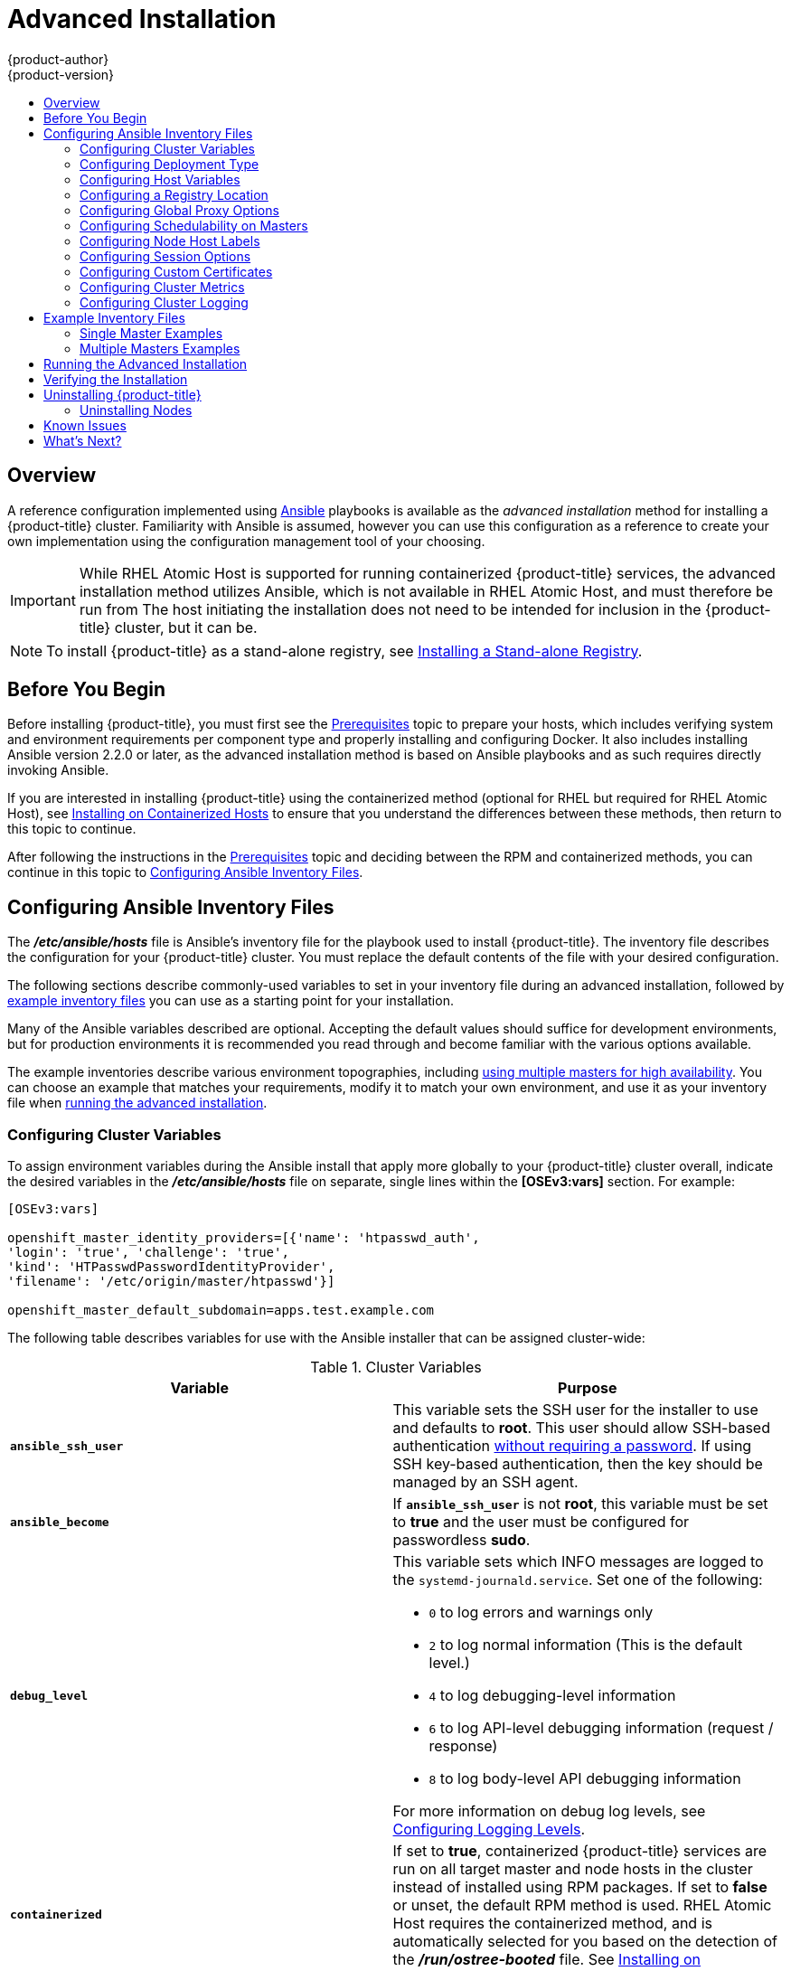 [[install-config-install-advanced-install]]
= Advanced Installation
{product-author}
{product-version}
:data-uri:
:icons:
:experimental:
:toc: macro
:toc-title:
:prewrap!:

toc::[]

== Overview
A reference configuration implemented using
link:http://docs.ansible.com/ansible/[Ansible] playbooks is available as the _advanced
installation_ method for installing a {product-title} cluster. Familiarity with Ansible is
assumed, however you can use this configuration as a reference to create your
own implementation using the configuration management tool of your choosing.

[IMPORTANT]
====
While RHEL Atomic Host is supported for running containerized {product-title}
services, the advanced installation method utilizes Ansible, which is not
available in RHEL Atomic Host, and must therefore be run from
ifdef::openshift-enterprise[]
a RHEL 7 system.
endif::[]
ifdef::openshift-origin[]
a supported version of Fedora, CentOS, or RHEL.
endif::[]
The host initiating the installation does not need to be intended for inclusion
in the {product-title} cluster, but it can be.
====

ifdef::openshift-enterprise[]
Alternatively, you can use the xref:quick_install.adoc#install-config-install-quick-install[quick installation]
method if you prefer an interactive installation experience.
endif::[]

[NOTE]
====
To install {product-title} as a stand-alone registry, see
xref:../../install_config/install/stand_alone_registry.adoc#install-config-installing-stand-alone-registry[Installing a Stand-alone Registry].
====

[[advanced-before-you-begin]]
== Before You Begin

Before installing {product-title}, you must first see the xref:../../install_config/install/prerequisites.adoc#install-config-install-prerequisites[Prerequisites] topic to
prepare your hosts, which includes verifying system and environment requirements
per component type and properly installing and configuring Docker. It also
includes installing Ansible version 2.2.0 or later, as the advanced installation
method is based on Ansible playbooks and as such requires directly invoking
Ansible.

If you are interested in installing {product-title} using the containerized method
(optional for RHEL but required for RHEL Atomic Host), see
xref:../../install_config/install/rpm_vs_containerized.adoc#install-config-install-rpm-vs-containerized[Installing on Containerized Hosts] to ensure that you understand the differences between these
methods, then return to this topic to continue.

After following the instructions in the
xref:../../install_config/install/prerequisites.adoc#install-config-install-prerequisites[Prerequisites] topic and
deciding between the RPM and containerized methods, you can continue in this
topic to xref:configuring-ansible[Configuring Ansible Inventory Files].

[[configuring-ansible]]
== Configuring Ansible Inventory Files

The *_/etc/ansible/hosts_* file is Ansible's inventory file for the playbook
used to install {product-title}. The inventory file describes the configuration
for your {product-title} cluster. You must replace the default contents of the
file with your desired configuration.

The following sections describe commonly-used variables to set in your inventory
file during an advanced installation, followed by
xref:adv-install-example-inventory-files[example inventory files] you can use as
a starting point for your installation.

Many of the Ansible variables described are optional. Accepting the default
values should suffice for development environments, but for production
environments it is recommended you read through and become familiar with the
various options available.

The example inventories describe various environment topographies, including
xref:multiple-masters[using multiple masters for high availability]. You can
choose an example that matches your requirements, modify it to match your own
environment, and use it as your inventory file when
xref:running-the-advanced-installation[running the advanced installation].

[[configuring-cluster-variables]]
=== Configuring Cluster Variables

To assign environment variables during the Ansible install that apply more
globally to your {product-title} cluster overall, indicate the desired variables in
the *_/etc/ansible/hosts_* file on separate, single lines within the *[OSEv3:vars]*
section. For example:

----
[OSEv3:vars]

openshift_master_identity_providers=[{'name': 'htpasswd_auth',
'login': 'true', 'challenge': 'true',
'kind': 'HTPasswdPasswordIdentityProvider',
'filename': '/etc/origin/master/htpasswd'}]

openshift_master_default_subdomain=apps.test.example.com
----

The following table describes variables for use with the Ansible installer that
can be assigned cluster-wide:

[[cluster-variables-table]]
.Cluster Variables
[options="header"]
|===

|Variable |Purpose

|`*ansible_ssh_user*`
|This variable sets the SSH user for the installer to use and defaults to
*root*. This user should allow SSH-based authentication
xref:host_preparation.adoc#ensuring-host-access[without requiring a password]. If
using SSH key-based authentication, then the key should be managed by an SSH
agent.

|`*ansible_become*`
|If `*ansible_ssh_user*` is not *root*, this variable must be set to *true* and
the user must be configured for passwordless *sudo*.

|`*debug_level*`
a|This variable sets which INFO messages are logged to the `systemd-journald.service`. Set one of the following:

* `0` to log errors and warnings only
* `2` to log normal information (This is the default level.)
* `4` to log debugging-level information
* `6` to log API-level debugging information (request / response)
* `8` to log body-level API debugging information

For more information on debug log levels, see xref:../../install_config/master_node_configuration.adoc#master-node-config-logging-levels[Configuring Logging Levels].

|`*containerized*`
|If set to *true*, containerized {product-title} services are run on all target master
and node hosts in the cluster instead of installed using RPM packages. If set to
*false* or unset, the default RPM method is used. RHEL Atomic Host requires the
containerized method, and is automatically selected for you based on the
detection of the *_/run/ostree-booted_* file. See
xref:../../install_config/install/rpm_vs_containerized.adoc#install-config-install-rpm-vs-containerized[Installing on
Containerized Hosts] for more details.
ifdef::openshift-enterprise[]
Containerized installations are supported starting in {product-title} 3.1.1.
endif::[]

|`*openshift_master_cluster_hostname*`
|This variable overrides the host name for the cluster, which defaults to the
host name of the master.

|`*openshift_master_cluster_public_hostname*`
|This variable overrides the public host name for the cluster, which defaults to
the host name of the master.

|`*openshift_master_cluster_method*`
|Optional. This variable defines the HA method when deploying multiple masters.
Supports the `native` method. See xref:multiple-masters[Multiple Masters] for
more information.

|`*openshift_rolling_restart_mode*`
|This variable enables rolling restarts of HA masters (i.e., masters are taken
down one at a time) when
xref:../upgrading/automated_upgrades.adoc#running-the-upgrade-playbook-directly[running
the upgrade playbook directly]. It defaults to `services`, which allows rolling
restarts of services on the masters. It can instead be set to `system`, which
enables rolling, full system restarts and also works for single master clusters.

|`*os_sdn_network_plugin_name*`
|This variable configures which
xref:../../architecture/additional_concepts/sdn.adoc#architecture-additional-concepts-sdn[OpenShift SDN plug-in] to
use for the pod network, which defaults to *redhat/openshift-ovs-subnet* for the
standard SDN plug-in. Set the variable to *redhat/openshift-ovs-multitenant* to
use the multitenant plug-in.

|`*openshift_master_identity_providers*`
|This variable overrides the
xref:../../install_config/configuring_authentication.adoc#install-config-configuring-authentication[identity provider], which
defaults to
xref:../../install_config/configuring_authentication.adoc#DenyAllPasswordIdentityProvider[Deny
All].

|`*openshift_master_named_certificates*`
.2+.^|These variables are used to configure xref:../../install_config/certificate_customization.adoc#install-config-certificate-customization[custom certificates] which are deployed as part of the installation. See xref:advanced-install-custom-certificates[Configuring Custom Certificates] for more information.

|`*openshift_master_overwrite_named_certificates*`

|`*openshift_master_session_name*`
.4+.^|These variables override defaults for
xref:../../install_config/configuring_authentication.adoc#session-options[session
options] in the OAuth configuration. See xref:advanced-install-session-options[Configuring Session Options] for more information.

|`*openshift_master_session_max_seconds*`

|`*openshift_master_session_auth_secrets*`

|`*openshift_master_session_encryption_secrets*`

|`*openshift_master_portal_net*`
|This variable configures the subnet in which
xref:../../architecture/core_concepts/pods_and_services.adoc#services[services]
will be created within the
xref:../../architecture/additional_concepts/sdn.adoc#architecture-additional-concepts-sdn[{product-title}
SDN]. This network block should be private and must not conflict with any
existing network blocks in your infrastructure to which pods, nodes, or the
master may require access to, or the installation will fail. Defaults to
*172.30.0.0/16*, and *cannot* be re-configured after deployment. If changing from the default, avoid *172.17.0.0/16*, which the *docker0* network bridge uses by default, or modify the *docker0* network.

|`*openshift_master_default_subdomain*`
|This variable overrides the default subdomain to use for exposed
xref:../../architecture/core_concepts/routes.adoc#architecture-core-concepts-routes[routes].

|`*openshift_node_proxy_mode*`
|This variable specifies the
xref:../../architecture/core_concepts/pods_and_services.adoc#service-proxy-mode[service
proxy mode] to use: either *iptables* for the default, pure-*iptables*
implementation, or *userspace* for the user space proxy.

|`*osm_default_node_selector*`
|This variable overrides the node selector that projects will use by default
when placing pods.

|`*osm_cluster_network_cidr*`
| This variable overrides the
xref:../../architecture/additional_concepts/sdn.adoc#sdn-design-on-masters[SDN
cluster network] CIDR block. This is the network from which pod IPs are
assigned. This network block should be a private block and must not conflict
with existing network blocks in your infrastructure to which pods, nodes, or the
master may require access. Defaults to *10.128.0.0/14* and *cannot* be arbitrarily
re-configured after deployment, although certain changes to it can be made in
the xref:../configuring_sdn.adoc#configuring-the-pod-network-on-masters[SDN
master configuration].

|`*osm_host_subnet_length*`
|This variable specifies the size of the per host subnet allocated for pod IPs
by
xref:../../architecture/additional_concepts/sdn.adoc#sdn-design-on-masters[{product-title}
SDN]. Defaults to *9* which means that a subnet of size /23 is allocated to each
host; for example, given the default 10.128.0.0/14 cluster network, this will
allocate 10.128.0.0/23, 10.128.2.0/23, 10.128.4.0/23, and so on. This *cannot* be
re-configured after deployment.

|`*openshift_use_flannel*`
|This variable enables *flannel* as an alternative networking layer instead of
the default SDN. If enabling *flannel*, disable the default SDN with the
*openshift_use_openshift_sdn* variable. For more information, see xref:../configuring_sdn.adoc#using-flannel[Using Flannel].

|`*openshift_docker_additional_registries*`
|{product-title} adds the specified additional registry or registries to the
Docker configuration.

|`*openshift_docker_insecure_registries*`
|{product-title} adds the specified additional insecure registry or registries
to the Docker configuration.

|`*openshift_docker_blocked_registries*`
|{product-title} adds the specified blocked registry or registries to the Docker
configuration.

|`*openshift_hosted_metrics_public_url*`
|This variable sets the host name for integration with the metrics console. The
default is
`\https://hawkular-metrics.{{openshift_master_default_subdomain}}/hawkular/metrics`
If you alter this variable, ensure the host name is accessible via your router.
|===

[[advanced-install-deployment-types]]
=== Configuring Deployment Type

Various defaults used throughout the playbooks and roles used by the installer
are based on the deployment type configuration (usually defined in an Ansible
inventory file).

ifdef::openshift-enterprise[]
Ensure the `deployment_type` parameter in your inventory file's `[OSEv3:vars]`
section is set to `openshift-enterprise` to install the {product-title} variant:

----
[OSEv3:vars]
openshift_deployment_type=openshift-enterprise
----
endif::[]
ifdef::openshift-origin[]
Ensure the `deployment_type` parameter in your inventory file's `[OSEv3:vars]`
section is set to `origin` to install the {product-title} variant:

----
[OSEv3:vars]
openshift_deployment_type=origin
----
endif::[]


[[configuring-host-variables]]
=== Configuring Host Variables

To assign environment variables to hosts during the Ansible installation, indicate
the desired variables in the *_/etc/ansible/hosts_* file after the host entry in
the *[masters]* or *[nodes]* sections. For example:

----
[masters]
ec2-52-6-179-239.compute-1.amazonaws.com openshift_public_hostname=ose3-master.public.example.com
----

The following table describes variables for use with the Ansible installer that
can be assigned to individual host entries:

[[advanced-host-variables]]
.Host Variables
[options="header"]
|===

|Variable |Purpose

|`*openshift_hostname*`
|This variable overrides the internal cluster host name for the system. Use this
when the system's default IP address does not resolve to the system host name.

|`*openshift_public_hostname*`
|This variable overrides the system's public host name. Use this for cloud
installations, or for hosts on networks using a network address translation
(NAT).

|`*openshift_ip*`
|This variable overrides the cluster internal IP address for the system. Use
this when using an interface that is not configured with the default route.

|`*openshift_public_ip*`
|This variable overrides the system's public IP address. Use this for cloud
installations, or for hosts on networks using a network address translation
(NAT).

|`*containerized*`
|If set to *true*, containerized {product-title} services are run on the target master and
node hosts instead of installed using RPM packages. If set to *false* or unset,
the default RPM method is used. RHEL Atomic Host requires the containerized
method, and is automatically selected for you based on the detection of the
*_/run/ostree-booted_* file. See
xref:../../install_config/install/rpm_vs_containerized.adoc#install-config-install-rpm-vs-containerized[Installing on Containerized Hosts] for more details.
ifdef::openshift-enterprise[]
Containerized installations are supported starting in {product-title} 3.1.1.
endif::[]

|`*openshift_node_labels*`
|This variable adds labels to nodes during installation. See
xref:configuring-node-host-labels[Configuring Node Host Labels] for more
details.

|`*openshift_node_kubelet_args*`
|This variable is used to configure `kubeletArguments` on nodes, such as
arguments used in xref:../../admin_guide/garbage_collection.adoc#admin-guide-garbage-collection[container and
image garbage collection], and to
xref:../../admin_guide/manage_nodes.adoc#configuring-node-resources[specify
resources per node]. `kubeletArguments` are key value pairs that are passed
directly to the Kubelet that match the
http://kubernetes.io/v1.1/docs/admin/kubelet.html[Kubelet's command line
arguments]. `kubeletArguments` are not migrated or validated and may become
invalid if used. These values override other settings in node configuration
which may cause invalid configurations. Example usage:
*{'image-gc-high-threshold': ['90'],'image-gc-low-threshold': ['80']}*.

|`*openshift_hosted_router_selector*`
|Default node selector for automatically deploying router pods. See
xref:configuring-node-host-labels[Configuring Node Host Labels] for details.

|`*openshift_registry_selector*`
|Default node selector for automatically deploying registry pods. See
xref:configuring-node-host-labels[Configuring Node Host Labels] for details.

|`*openshift_docker_options*`
|This variable configures additional Docker options within *_/etc/sysconfig/docker_*, such as
options used in xref:../../install_config/install/host_preparation.adoc#managing-docker-container-logs[Managing Container Logs].
Example usage: *"--log-driver json-file --log-opt max-size=1M --log-opt max-file=3"*.

|`openshift_schedulable`
|This variable configures whether the host is marked as a schedulable node,
meaning that it is available for placement of new pods. See
xref:marking-masters-as-unschedulable-nodes[Configuring Schedulability on Masters].
|===

[[advanced-install-configuring-registry-location]]
=== Configuring a Registry Location

If you are using an image registry other than the default at
`registry.access.redhat.com`, specify the desired registry within the
*_/etc/ansible/hosts_* file.

----
oreg_url=example.com/openshift3/ose-${component}:${version}
openshift_examples_modify_imagestreams=true
----

.Registry Variables
[options="header"]
|===

|Variable |Purpose
|`*oreg_url*`
|Set to the alternate image location. Necessary if you are not using the default registry at `registry.access.redhat.com`.

|`*openshift_examples_modify_imagestreams*`
|Set to `true` if pointing to a registry other than the default. Modifies the image stream location to the value of `*oreg_url*`.
|===


[[advanced-install-configuring-global-proxy]]
=== Configuring Global Proxy Options

If your hosts require use of a HTTP or HTTPS proxy in order to connect to
external hosts, there are many components that must be configured to use the
proxy, including masters, Docker, and builds. Node services only connect to the
master API requiring no external access and therefore do not need to be
configured to use a proxy.

In order to simplify this configuration, the following Ansible variables can be
specified at a cluster or host level to apply these settings uniformly across
your environment.

[NOTE]
====
See xref:../../install_config/build_defaults_overrides.adoc#install-config-build-defaults-overrides[Configuring
Global Build Defaults and Overrides] for more information on how the proxy
environment is defined for builds.
====

.Cluster Proxy Variables
[options="header"]
|===

|Variable |Purpose

|`*openshift_http_proxy*`
|This variable specifies the `*HTTP_PROXY*` environment variable for masters and
the Docker daemon.

|`*openshift_https_proxy*`
|This variable specifices the `*HTTPS_PROXY*` environment variable for masters
and the Docker daemon.

|`*openshift_no_proxy*`
|This variable is used to set the `*NO_PROXY*` environment variable for masters
and the Docker daemon. This value should be set to a comma separated list of
host names or wildcard host names that should not use the defined proxy. This
list will be augmented with the list of all defined {product-title} host names
by default.

|`*openshift_generate_no_proxy_hosts*`
|This boolean variable specifies whether or not the names of all defined
OpenShift hosts and `pass:[*.cluster.local]` should be automatically appended to
the `*NO_PROXY*` list. Defaults to *true*; set it to *false* to override this
option.

|`*openshift_builddefaults_http_proxy*`
|This variable defines the `*HTTP_PROXY*` environment variable inserted into
builds using the `*BuildDefaults*` admission controller. If
`*openshift_http_proxy*` is set, this variable will inherit that value; you only
need to set this if you want your builds to use a different value.

|`*openshift_builddefaults_https_proxy*`
|This variable defines the `*HTTPS_PROXY*` environment variable inserted into
builds using the `*BuildDefaults*` admission controller. If
`*openshift_https_proxy*` is set, this variable will inherit that value; you
only need to set this if you want your builds to use a different value.

|`*openshift_builddefaults_no_proxy*`
|This variable defines the `*NO_PROXY*` environment variable inserted into
builds using the `*BuildDefaults*` admission controller. If
`*openshift_no_proxy*` is set, this variable will inherit that value; you only
need to set this if you want your builds to use a different value.

|`*openshift_builddefaults_git_http_proxy*`
|This variable defines the HTTP proxy used by `git clone` operations during a
build, defined using the `*BuildDefaults*` admission controller. If
`*openshift_builddefaults_http_proxy*` is set, this variable will inherit that
value; you only need to set this if you want your `git clone` operations to use
a different value.

|`*openshift_builddefaults_git_https_proxy*`
|This variable defines the HTTPS proxy used by `git clone` operations during a
build, defined using the `*BuildDefaults*` admission controller. If
`*openshift_builddefaults_https_proxy*` is set, this variable will inherit that
value; you only need to set this if you want your `git clone` operations to use
a different value.
|===


[[marking-masters-as-unschedulable-nodes]]
=== Configuring Schedulability on Masters

Any hosts you designate as masters during the installation process should also
be configured as nodes so that the masters are configured as part of the
xref:../../architecture/additional_concepts/networking.adoc#openshift-sdn[OpenShift SDN]. You must do so by adding entries for these hosts to the `[nodes]` section:

----
[nodes]
master.example.com
----

In order to ensure that your masters are not burdened with running pods, they
are automatically marked unschedulable by default by the installer, meaning that
new pods cannot be placed on the hosts. This is the same as setting the
`openshift_schedulable=false` host variable.

You can manually set a master host to schedulable during installation using the
`openshift_schedulable=true` host variable, though this is not recommended in
production environments:

----
[nodes]
master.example.com openshift_schedulable=true
----

If you want to change the schedulability of a host post-installation, see
xref:../../admin_guide/manage_nodes.adoc#marking-nodes-as-unschedulable-or-schedulable[Marking Nodes as Unschedulable or Schedulable].

[[configuring-node-host-labels]]
=== Configuring Node Host Labels

You can assign
xref:../../architecture/core_concepts/pods_and_services.adoc#labels[labels] to
node hosts during the Ansible install by configuring the *_/etc/ansible/hosts_*
file. Labels are useful for determining the placement of pods onto nodes using
the xref:../../admin_guide/scheduler.adoc#configurable-predicates[scheduler].
Other than `region=infra` (discussed in
xref:configuring-dedicated-infrastructure-nodes[Configuring Dedicated Infrastructure Nodes]), the actual label names and values are arbitrary and can
be assigned however you see fit per your cluster's requirements.

To assign labels to a node host during an Ansible install, use the
`openshift_node_labels` variable with the desired labels added to the desired
node host entry in the `[nodes]` section. In the following example, labels are
set for a region called `primary` and a zone called `east`:

----
[nodes]
node1.example.com openshift_node_labels="{'region': 'primary', 'zone': 'east'}"
----

[[configuring-dedicated-infrastructure-nodes]]
==== Configuring Dedicated Infrastructure Nodes

The `openshift_router_selector` and `openshift_registry_selector` Ansible
settings determine the label selectors used when placing registry and router
pods. They are set to `region=infra` by default:

----
# default selectors for router and registry services
# openshift_router_selector='region=infra'
# openshift_registry_selector='region=infra'
----

The default router and registry will be automatically deployed during
installation if nodes exist in the `[nodes]` section that match the selector
settings. For example:

----
[nodes]
infra-node1.example.com openshift_node_labels="{'region': 'infra','zone': 'default'}"
----

[IMPORTANT]
====
The registry and router are only able to run on node hosts with the
`region=infra` label. Ensure that at least one node host in your {product-title}
environment has the `region=infra` label.
====

It is recommended for production environments that you maintain dedicated
infrastructure nodes where the registry and router pods can run separately from
pods used for user applications.

As described in xref:marking-masters-as-unschedulable-nodes[Configuring
Schedulability on Masters], master hosts are marked unschedulable by default. If
you label a master host with `region=infra` and have no other dedicated
infrastructure nodes, you must also explicitly mark these master hosts as
schedulable. Otherwise, the registry and router pods cannot be placed anywhere:

----
[nodes]
master.example.com openshift_node_labels="{'region': 'infra','zone': 'default'}" openshift_schedulable=true
----

[[advanced-install-session-options]]
=== Configuring Session Options

xref:../../install_config/configuring_authentication.adoc#session-options[Session
options] in the OAuth configuration are configurable in the inventory file. By
default, Ansible populates a `*sessionSecretsFile*` with generated
authentication and encryption secrets so that sessions generated by one master
can be decoded by the others. The default location is
*_/etc/origin/master/session-secrets.yaml_*, and this file will only be
re-created if deleted on all masters.

You can set the session name and maximum number of seconds with
`*openshift_master_session_name*` and `*openshift_master_session_max_seconds*`:

----
openshift_master_session_name=ssn
openshift_master_session_max_seconds=3600
----

If provided, `*openshift_master_session_auth_secrets*` and
`*openshift_master_encryption_secrets*` must be equal length.

For `*openshift_master_session_auth_secrets*`, used to authenticate sessions
using HMAC, it is recommended to use secrets with 32 or 64 bytes:

----
openshift_master_session_auth_secrets=['DONT+USE+THIS+SECRET+b4NV+pmZNSO']
----

For `*openshift_master_encryption_secrets*`, used to encrypt sessions, secrets
must be 16, 24, or 32 characters long, to select AES-128, AES-192, or AES-256:

----
openshift_master_session_encryption_secrets=['DONT+USE+THIS+SECRET+b4NV+pmZNSO']
----

[[advanced-install-custom-certificates]]
=== Configuring Custom Certificates

xref:../../install_config/certificate_customization.adoc#install-config-certificate-customization[Custom serving
certificates] for the public host names of the {product-title} API and
xref:../../architecture/infrastructure_components/web_console.adoc#architecture-infrastructure-components-web-console[web console]
can be deployed during an advanced installation and are configurable in the
inventory file.

[NOTE]
====
Custom certificates should only be configured for the host name associated with
the `*publicMasterURL*` which can be set using
`*openshift_master_cluster_public_hostname*`. Using a custom serving certificate
for the host name associated with the `*masterURL*`
(*`openshift_master_cluster_hostname`*) will result in TLS errors as
infrastructure components will attempt to contact the master API using the
internal `*masterURL*` host.
====

Certificate and key file paths can be configured using the
`*openshift_master_named_certificates*` cluster variable:

----
openshift_master_named_certificates=[{"certfile": "/path/to/custom1.crt", "keyfile": "/path/to/custom1.key"}]
----

File paths must be local to the system where Ansible will be run. Certificates
are copied to master hosts and are deployed within the
*_/etc/origin/master/named_certificates/_* directory.

Ansible detects a certificate's `Common Name` and `Subject Alternative Names`.
Detected names can be overridden by providing the `*"names"*` key when setting
`*openshift_master_named_certificates*`:

----
openshift_master_named_certificates=[{"certfile": "/path/to/custom1.crt", "keyfile": "/path/to/custom1.key", "names": ["public-master-host.com"]}]
----

Certificates configured using `*openshift_master_named_certificates*` are cached
on masters, meaning that each additional Ansible run with a different set of
certificates results in all previously deployed certificates remaining in place
on master hosts and within the master configuration file.

If you would like `*openshift_master_named_certificates*` to be overwritten with
the provided value (or no value), specify the
`*openshift_master_overwrite_named_certificates*` cluster variable:

----
openshift_master_overwrite_named_certificates=true
----

For a more complete example, consider the following cluster variables in an
inventory file:

----
openshift_master_cluster_method=native
openshift_master_cluster_hostname=lb.openshift.com
openshift_master_cluster_public_hostname=custom.openshift.com
----

To overwrite the certificates on a subsequent Ansible run, you could set the
following:

----
openshift_master_named_certificates=[{"certfile": "/root/STAR.openshift.com.crt", "keyfile": "/root/STAR.openshift.com.key", "names": ["custom.openshift.com"]}]
openshift_master_overwrite_named_certificates=true
----

[[advanced-install-cluster-metrics]]
=== Configuring Cluster Metrics

Cluster metrics are not set to automatically deploy by default. Set the
following to enable cluster metrics when using the advanced install:

----
[OSEv3:vars]

openshift_hosted_metrics_deploy=true
----

[[advanced-install-cluster-metrics-storage]]
==== Configuring Metrics Storage

The `*openshift_hosted_metrics_storage_kind*` variable must be set in order to
use persistent storage. If `*openshift_hosted_metrics_storage_kind*` is not set,
then cluster metrics data is stored in an `EmptyDir` volume, which will
be deleted when the Cassandra pod terminates.

There are three options for enabling cluster metrics storage when using the
advanced install:

[discrete]
[[advanced-install-cluster-metrics-storage-nfs-host-group]]
===== Option A: NFS Host Group

When the following variables are set, an NFS volume is created during an
advanced install with path *_<nfs_directory>/<volume_name>_* on the host within
the `[nfs]` host group. For example, the volume path using these options would
be *_/exports/metrics_*:

----
[OSEv3:vars]

openshift_hosted_metrics_storage_kind=nfs
openshift_hosted_metrics_storage_access_modes=['ReadWriteOnce']
openshift_hosted_metrics_storage_nfs_directory=/exports
openshift_hosted_metrics_storage_nfs_options='*(rw,root_squash)'
openshift_hosted_metrics_storage_volume_name=metrics
openshift_hosted_metrics_storage_volume_size=10Gi
----

[discrete]
[[advanced-install-cluster-metrics-storage-external-nfs]]
===== Option B: External NFS Host

To use an external NFS volume, one must already exist with a path of
*_<nfs_directory>/<volume_name>_* on the storage host.

----
[OSEv3:vars]

openshift_hosted_metrics_storage_kind=nfs
openshift_hosted_metrics_storage_access_modes=['ReadWriteOnce']
openshift_hosted_metrics_storage_host=nfs.example.com
openshift_hosted_metrics_storage_nfs_directory=/exports
openshift_hosted_metrics_storage_volume_name=metrics
openshift_hosted_metrics_storage_volume_size=10Gi
----

The remote volume path using the following options would be
*_nfs.example.com:/exports/metrics_*.

[discrete]
[[advanced-install-cluster-metrics-storage-dynamic]]
===== Option C: Dynamic

Use the following variable if your {product-title} environment supports
xref:../../install_config/persistent_storage/dynamically_provisioning_pvs.adoc#install-config-persistent-storage-dynamically-provisioning-pvs[dynamic volume provisioning] for your cloud provider:

----
[OSEv3:vars]

#openshift_hosted_metrics_storage_kind=dynamic
----

[[advanced-install-cluster-logging]]
=== Configuring Cluster Logging

Cluster logging is not set to automatically deploy by default. Set the
following to enable cluster logging when using the advanced installation method:

----
[OSEv3:vars]

openshift_hosted_logging_deploy=true
----

[[advanced-installation-logging-storage]]
==== Configuring Logging Storage

The `openshift_hosted_logging_storage_kind` variable must be set in order to use
persistent storage for logging. If `openshift_hosted_logging_storage_kind` is
not set, then cluster logging data is stored in an `EmptyDir` volume, which will
be deleted when the Elasticsearch pod terminates.

There are three options for enabling cluster logging storage when using the
advanced install:

[discrete]
[[advanced-installation-logging-storage-nfs-host-group]]
===== Option A: NFS Host Group

When the following variables are set, an NFS volume is created during an
advanced install with path *_<nfs_directory>/<volume_name>_* on the host within
the `[nfs]` host group. For example, the volume path using these options would be
*_/exports/logging_*:

----
[OSEv3:vars]

openshift_hosted_logging_storage_kind=nfs
openshift_hosted_logging_storage_access_modes=['ReadWriteOnce']
openshift_hosted_logging_storage_nfs_directory=/exports
openshift_hosted_logging_storage_nfs_options='*(rw,root_squash)'
openshift_hosted_logging_storage_volume_name=logging
openshift_hosted_logging_storage_volume_size=10Gi
----

[discrete]
[[advanced-installation-logging-storage-external-nfs]]
===== Option B: External NFS Host

To use an external NFS volume, one must already exist with a path of
*_<nfs_directory>/<volume_name>_* on the storage host.

----
[OSEv3:vars]

openshift_hosted_logging_storage_kind=nfs
openshift_hosted_logging_storage_access_modes=['ReadWriteOnce']
openshift_hosted_logging_storage_host=nfs.example.com
openshift_hosted_logging_storage_nfs_directory=/exports
openshift_hosted_logging_storage_volume_name=logging
openshift_hosted_logging_storage_volume_size=10Gi
----

The remote volume path using the following options would be
*_nfs.example.com:/exports/logging_*.

[discrete]
[[advanced-installation-logging-storage-dynamic]]
===== Option C: Dynamic

Use the following variable if your {product-title} environment supports
xref:../../install_config/persistent_storage/dynamically_provisioning_pvs.adoc#install-config-persistent-storage-dynamically-provisioning-pvs[dynamic volume provisioning] for your cloud provider:

----
[OSEv3:vars]

openshift_hosted_logging_storage_kind=dynamic
----

[[adv-install-example-inventory-files]]
== Example Inventory Files

[[single-master]]
=== Single Master Examples

You can configure an environment with a single master and multiple nodes, and
either a single embedded *etcd* or multiple external *etcd* hosts.

[NOTE]
====
Moving from a single master cluster to multiple masters after installation is
not supported.
====

[discrete]
[[single-master-multi-node-ai]]
==== Single Master and Multiple Nodes

The following table describes an example environment for a single
xref:../../architecture/infrastructure_components/kubernetes_infrastructure.adoc#master[master] (with embedded *etcd*)
and two
xref:../../architecture/infrastructure_components/kubernetes_infrastructure.adoc#node[nodes]:

[options="header"]
|===

|Host Name |Infrastructure Component to Install

|*master.example.com*
|Master and node

|*node1.example.com*
.2+.^|Node

|*node2.example.com*
|===

You can see these example hosts present in the *[masters]* and *[nodes]*
sections of the following example inventory file:

.Single Master and Multiple Nodes Inventory File
----
# Create an OSEv3 group that contains the masters and nodes groups
[OSEv3:children]
masters
nodes

# Set variables common for all OSEv3 hosts
[OSEv3:vars]
# SSH user, this user should allow ssh based auth without requiring a password
ansible_ssh_user=root

# If ansible_ssh_user is not root, ansible_become must be set to true
#ansible_become=true

ifdef::openshift-enterprise[]
deployment_type=openshift-enterprise
endif::[]
ifdef::openshift-origin[]
deployment_type=origin
endif::[]

# uncomment the following to enable htpasswd authentication; defaults to DenyAllPasswordIdentityProvider
#openshift_master_identity_providers=[{'name': 'htpasswd_auth', 'login': 'true', 'challenge': 'true', 'kind': 'HTPasswdPasswordIdentityProvider', 'filename': '/etc/origin/master/htpasswd'}]

# host group for masters
[masters]
master.example.com

# host group for nodes, includes region info
[nodes]
master.example.com
node1.example.com openshift_node_labels="{'region': 'primary', 'zone': 'east'}"
node2.example.com openshift_node_labels="{'region': 'primary', 'zone': 'west'}"
infra-node1.example.com openshift_node_labels="{'region': 'infra', 'zone': 'default'}"
infra-node2.example.com openshift_node_labels="{'region': 'infra', 'zone': 'default'}"
----

To use this example, modify the file to match your environment and
specifications, and save it as *_/etc/ansible/hosts_*.

[discrete]
[[single-master-multi-etcd-multi-node-ai]]
==== Single Master, Multiple etcd, and Multiple Nodes

The following table describes an example environment for a single
xref:../../architecture/infrastructure_components/kubernetes_infrastructure.adoc#master[master],
three
xref:../../architecture/infrastructure_components/kubernetes_infrastructure.adoc#master[*etcd*]
hosts, and two
xref:../../architecture/infrastructure_components/kubernetes_infrastructure.adoc#node[nodes]:

[options="header"]
|===

|Host Name |Infrastructure Component to Install

|*master.example.com*
|Master and node

|*etcd1.example.com*
.3+.^|*etcd*

|*etcd2.example.com*

|*etcd3.example.com*

|*node1.example.com*
.2+.^|Node

|*node2.example.com*
|===

[NOTE]
====
When specifying multiple *etcd* hosts, external *etcd* is installed and
configured. Clustering of {product-title}'s embedded *etcd* is not supported.
====

You can see these example hosts present in the *[masters]*, *[nodes]*, and
*[etcd]* sections of the following example inventory file:

.Single Master, Multiple etcd, and Multiple Nodes Inventory File

----
# Create an OSEv3 group that contains the masters, nodes, and etcd groups
[OSEv3:children]
masters
nodes
etcd

# Set variables common for all OSEv3 hosts
[OSEv3:vars]
ansible_ssh_user=root
ifdef::openshift-enterprise[]
deployment_type=openshift-enterprise
endif::[]
ifdef::openshift-origin[]
deployment_type=origin
endif::[]

# uncomment the following to enable htpasswd authentication; defaults to DenyAllPasswordIdentityProvider
#openshift_master_identity_providers=[{'name': 'htpasswd_auth', 'login': 'true', 'challenge': 'true', 'kind': 'HTPasswdPasswordIdentityProvider', 'filename': '/etc/origin/master/htpasswd'}]

# host group for masters
[masters]
master.example.com

# host group for etcd
[etcd]
etcd1.example.com
etcd2.example.com
etcd3.example.com

# host group for nodes, includes region info
[nodes]
master.example.com
node1.example.com openshift_node_labels="{'region': 'primary', 'zone': 'east'}"
node2.example.com openshift_node_labels="{'region': 'primary', 'zone': 'west'}"
infra-node1.example.com openshift_node_labels="{'region': 'infra', 'zone': 'default'}"
infra-node2.example.com openshift_node_labels="{'region': 'infra', 'zone': 'default'}"
----

To use this example, modify the file to match your environment and
specifications, and save it as *_/etc/ansible/hosts_*.

[[multiple-masters]]
=== Multiple Masters Examples

You can configure an environment with multiple masters, multiple *etcd* hosts,
and multiple nodes. Configuring
xref:../../architecture/infrastructure_components/kubernetes_infrastructure.adoc#high-availability-masters[multiple
masters for high availability] (HA) ensures that the cluster has no single point
of failure.

[NOTE]
====
Moving from a single master cluster to multiple masters after installation is
not supported.
====

When configuring multiple masters, the advanced installation supports the following high
availability (HA) method:

[cols="1,5"]
|===
|`native`
|Leverages the native HA master capabilities built into {product-title} and can be
combined with any load balancing solution. If a host is defined in the *[lb]*
section of the inventory file, Ansible installs and configures HAProxy
automatically as the load balancing solution. If no host is defined, it is
assumed you have pre-configured a load balancing solution of your choice to
balance the master API (port 8443) on all master hosts.
|===

For your pre-configured load balancing solution, you must have:

* A pre-created load balancer VIP configured for SSL passthrough.
* A domain name for VIP registered in DNS.
** The domain name will become the value of both
`openshift_master_cluster_public_hostname` and
`openshift_master_cluster_hostname` in the {product-title} installer.

See
link:https://github.com/redhat-cop/openshift-playbooks/blob/master/playbooks/installation/load_balancing.adoc[External
Load Balancer Integrations] for more information.

[NOTE]
====
For more on the high availability master architecture, see
xref:../../architecture/infrastructure_components/kubernetes_infrastructure.adoc#master[Kubernetes
Infrastructure].
====

Note the following when using the `native` HA method:

- The advanced installation method does not currently support multiple HAProxy
load balancers in an active-passive setup. See the
https://access.redhat.com/documentation/en-US/Red_Hat_Enterprise_Linux/7/html/Load_Balancer_Administration/ch-lvs-overview-VSA.html[Load
Balancer Administration documentation] for post-installation amendments.
- In a HAProxy setup, controller manager servers run as standalone processes.
They elect their active leader with a lease stored in *etcd*. The lease
expires after 30 seconds by default. If a failure happens on an active
controller server, it will take up to this number of seconds to elect another
leader. The interval can be configured with the `*osm_controller_lease_ttl*`
variable.

To configure multiple masters, refer to the following section.

[discrete]
[[multi-masters-using-native-ha-ai]]
==== Multiple Masters with Multiple etcd

The following describes an example environment for three
xref:../../architecture/infrastructure_components/kubernetes_infrastructure.adoc#master[masters],
one HAProxy load balancer, three
xref:../../architecture/infrastructure_components/kubernetes_infrastructure.adoc#master[*etcd*]
hosts, and two
xref:../../architecture/infrastructure_components/kubernetes_infrastructure.adoc#node[nodes]
using the `native` HA method:

[options="header"]
|===

|Host Name |Infrastructure Component to Install

|*master1.example.com*
.3+.^|Master (clustered using native HA) and node

|*master2.example.com*

|*master3.example.com*

|*lb.example.com*
|HAProxy to load balance API master endpoints

|*etcd1.example.com*
.3+.^|*etcd*

|*etcd2.example.com*

|*etcd3.example.com*

|*node1.example.com*
.2+.^|Node

|*node2.example.com*
|===

[NOTE]
====
When specifying multiple *etcd* hosts, external *etcd* is installed and
configured. Clustering of {product-title}'s embedded *etcd* is not supported.
====

You can see these example hosts present in the *[masters]*, *[etcd]*, *[lb]*,
and *[nodes]* sections of the following example inventory file:

.Multiple Masters Using HAProxy Inventory File
====

----
# Create an OSEv3 group that contains the master, nodes, etcd, and lb groups.
# The lb group lets Ansible configure HAProxy as the load balancing solution.
# Comment lb out if your load balancer is pre-configured.
[OSEv3:children]
masters
nodes
etcd
lb

# Set variables common for all OSEv3 hosts
[OSEv3:vars]
ansible_ssh_user=root
ifdef::openshift-enterprise[]
deployment_type=openshift-enterprise
endif::[]
ifdef::openshift-origin[]
deployment_type=origin
endif::[]

# Uncomment the following to enable htpasswd authentication; defaults to
# DenyAllPasswordIdentityProvider.
#openshift_master_identity_providers=[{'name': 'htpasswd_auth', 'login': 'true', 'challenge': 'true', 'kind': 'HTPasswdPasswordIdentityProvider', 'filename': '/etc/origin/master/htpasswd'}]

# Native high availbility cluster method with optional load balancer.
# If no lb group is defined installer assumes that a load balancer has
# been preconfigured. For installation the value of
# openshift_master_cluster_hostname must resolve to the load balancer
# or to one or all of the masters defined in the inventory if no load
# balancer is present.
openshift_master_cluster_method=native
openshift_master_cluster_hostname=openshift-cluster.example.com
openshift_master_cluster_public_hostname=openshift-cluster.example.com

# apply updated node defaults
openshift_node_kubelet_args={'pods-per-core': ['10'], 'max-pods': ['250'], 'image-gc-high-threshold': ['90'], 'image-gc-low-threshold': ['80']}

# override the default controller lease ttl
#osm_controller_lease_ttl=30

# enable ntp on masters to ensure proper failover
openshift_clock_enabled=true

# host group for masters
[masters]
master1.example.com
master2.example.com
master3.example.com

# host group for etcd
[etcd]
etcd1.example.com
etcd2.example.com
etcd3.example.com

# Specify load balancer host
[lb]
lb.example.com

# host group for nodes, includes region info
[nodes]
master[1:3].example.com
node1.example.com openshift_node_labels="{'region': 'primary', 'zone': 'east'}"
node2.example.com openshift_node_labels="{'region': 'primary', 'zone': 'west'}"
infra-node1.example.com openshift_node_labels="{'region': 'infra', 'zone': 'default'}"
infra-node2.example.com openshift_node_labels="{'region': 'infra', 'zone': 'default'}"
----
====

To use this example, modify the file to match your environment and
specifications, and save it as *_/etc/ansible/hosts_*.

[discrete]
[[multi-masters-single-etcd-using-native-ha]]
==== Multiple Masters with Master and etcd on the Same Host

The following describes an example environment for three
xref:../../architecture/infrastructure_components/kubernetes_infrastructure.adoc#master[masters] with xref:../../architecture/infrastructure_components/kubernetes_infrastructure.adoc#master[*etcd*] on each host,
one HAProxy load balancer, and two
xref:../../architecture/infrastructure_components/kubernetes_infrastructure.adoc#node[nodes]
using the `native` HA method:

[options="header"]
|===

|Host Name |Infrastructure Component to Install

|*master1.example.com*
.3+.^|Master (clustered using native HA) and node with etcd on each host

|*master2.example.com*

|*master3.example.com*

|*lb.example.com*
|HAProxy to load balance API master endpoints

|*node1.example.com*
.2+.^|Node

|*node2.example.com*
|===

You can see these example hosts present in the *[masters]*, *[etcd]*, *[lb]*,
and *[nodes]* sections of the following example inventory file:

====
----
# Create an OSEv3 group that contains the master, nodes, etcd, and lb groups.
# The lb group lets Ansible configure HAProxy as the load balancing solution.
# Comment lb out if your load balancer is pre-configured.
[OSEv3:children]
masters
nodes
etcd
lb

# Set variables common for all OSEv3 hosts
[OSEv3:vars]
ansible_ssh_user=root
deployment_type=openshift-enterprise

# Uncomment the following to enable htpasswd authentication; defaults to
# DenyAllPasswordIdentityProvider.
#openshift_master_identity_providers=[{'name': 'htpasswd_auth', 'login': 'true', 'challenge': 'true', 'kind': 'HTPasswdPasswordIdentityProvider', 'filename': '/etc/origin/master/htpasswd'}]

# Native high availbility cluster method with optional load balancer.
# If no lb group is defined installer assumes that a load balancer has
# been preconfigured. For installation the value of
# openshift_master_cluster_hostname must resolve to the load balancer
# or to one or all of the masters defined in the inventory if no load
# balancer is present.
openshift_master_cluster_method=native
openshift_master_cluster_hostname=openshift-cluster.example.com
openshift_master_cluster_public_hostname=openshift-cluster.example.com

# override the default controller lease ttl
#osm_controller_lease_ttl=30

# host group for masters
[masters]
master1.example.com
master2.example.com
master3.example.com

# host group for etcd
[etcd]
master1.example.com
master2.example.com
master3.example.com

# Specify load balancer host
[lb]
lb.example.com

# host group for nodes, includes region info
[nodes]
master[1:3].example.com
node1.example.com openshift_node_labels="{'region': 'primary', 'zone': 'east'}"
node2.example.com openshift_node_labels="{'region': 'primary', 'zone': 'west'}"
infra-node1.example.com openshift_node_labels="{'region': 'infra', 'zone': 'default'}"
infra-node2.example.com openshift_node_labels="{'region': 'infra', 'zone': 'default'}"
----
====

To use this example, modify the file to match your environment and
specifications, and save it as *_/etc/ansible/hosts_*.

[[running-the-advanced-installation]]
== Running the Advanced Installation

After you have xref:configuring-ansible[configured Ansible] by defining an
inventory file in *_/etc/ansible/hosts_*, you can run the advanced installation
using the following playbook:

----
ifdef::openshift-enterprise[]
# ansible-playbook /usr/share/ansible/openshift-ansible/playbooks/byo/config.yml
endif::[]
ifdef::openshift-origin[]
# ansible-playbook ~/openshift-ansible/playbooks/byo/config.yml
endif::[]
----

If for any reason the installation fails, before re-running the installer, see
xref:installer-known-issues[Known Issues] to check for any specific
instructions or workarounds.

[[advanced-verifying-the-installation]]
== Verifying the Installation

// tag::verifying-the-installation[]
After the installation completes:

. Verify that the master is started and nodes
are registered and reporting in *Ready* status. _On the master host_, run the
following as root:
+
----
# oc get nodes

NAME                        STATUS                     AGE
master.example.com          Ready,SchedulingDisabled   165d
node1.example.com           Ready                      165d
node2.example.com           Ready                      165d
----

. To verify that the web console is installed correctly, use the master host name
and the web console port number to access the web console with a web browser.
+
For example, for a master host with a host name of `master.openshift.com` and
using the default port of `8443`, the web console would be found at `\https://master.openshift.com:8443/console`.

. Now that the install has been verified, run the following command on each master
and node host to add the *atomic-openshift* packages back to the list of yum
excludes on the host:
+
----
# atomic-openshift-excluder exclude
----

// end::verifying-the-installation[]

[NOTE]
====
The default port for the console is `8443`. If this was changed during the installation, the port can be found at *openshift_master_console_port* in the *_/etc/ansible/hosts_* file.
====

[discrete]
[[verifying-multiple-etcd-hosts]]
==== Verifying Multiple etcd Hosts

If you installed multiple *etcd* hosts:

. On a master host, verify the *etcd* cluster health, substituting for the FQDNs
of your *etcd* hosts in the following:
+
----
# etcdctl -C \
    https://etcd1.example.com:2379,https://etcd2.example.com:2379,https://etcd3.example.com:2379 \
    --ca-file=/etc/origin/master/master.etcd-ca.crt \
    --cert-file=/etc/origin/master/master.etcd-client.crt \
    --key-file=/etc/origin/master/master.etcd-client.key cluster-health
----

. Also verify the member list is correct:
+
----
# etcdctl -C \
    https://etcd1.example.com:2379,https://etcd2.example.com:2379,https://etcd3.example.com:2379 \
    --ca-file=/etc/origin/master/master.etcd-ca.crt \
    --cert-file=/etc/origin/master/master.etcd-client.crt \
    --key-file=/etc/origin/master/master.etcd-client.key member list
----

[discrete]
[[verifying-multiple-masters-haproxy]]
==== Verifying Multiple Masters Using HAProxy

If you installed multiple masters using HAProxy as a load balancer, browse to
the following URL according to your *[lb]* section definition and check
HAProxy's status:

----
http://<lb_hostname>:9000
----

You can verify your installation by consulting the
https://access.redhat.com/documentation/en-US/Red_Hat_Enterprise_Linux/7/html/Load_Balancer_Administration/ch-haproxy-setup-VSA.html[HAProxy
Configuration documentation].

[[uninstalling-advanced]]
== Uninstalling {product-title}

You can uninstall {product-title} hosts in your cluster by running the
*_uninstall.yml_* playbook. This playbook deletes {product-title} content
installed by Ansible, including:

- Configuration
- Containers
- Default templates and image streams
- Images
- RPM packages

The playbook will delete content for any hosts defined in the inventory file
that you specify when running the playbook. If you want to uninstall
{product-title} across all hosts in your cluster, run the playbook using the
inventory file you used when installing {product-title} initially or ran most
recently:

----
ifdef::openshift-enterprise[]
# ansible-playbook [-i /path/to/file] \
    /usr/share/ansible/openshift-ansible/playbooks/adhoc/uninstall.yml
endif::[]
ifdef::openshift-origin[]
# ansible-playbook [-i /path/to/file] \
    ~/openshift-ansible/playbooks/adhoc/uninstall.yml
endif::[]
----

[[uninstalling-nodes-advanced]]
=== Uninstalling Nodes

You can also uninstall node components from specific hosts using the
*_uninstall.yml_* playbook while leaving the remaining hosts and cluster alone:

[WARNING]
====
This method should only be used when attempting to uninstall specific node hosts
and not for specific masters or etcd hosts, which would require further
configuration changes within the cluster.
====

. First follow the steps in
xref:../../admin_guide/manage_nodes.adoc#deleting-nodes[Deleting Nodes] to
remove the node object from the cluster, then continue with the remaining steps
in this procedure.

. Create a different inventory file that only references those hosts. For
example, to only delete content from one node:
+
----
[OSEv3:children]
nodes <1>

[OSEv3:vars]
ansible_ssh_user=root
ifdef::openshift-enterprise[]
deployment_type=openshift-enterprise
endif::[]
ifdef::openshift-origin[]
deployment_type=origin
endif::[]

[nodes]
node3.example.com openshift_node_labels="{'region': 'primary', 'zone': 'west'}" <2>
----
<1> Only include the sections that pertain to the hosts you are interested in
uninstalling.
<2> Only include hosts that you want to uninstall.

. Specify that new inventory file using the `-i` option when running the
*_uninstall.yml_* playbook:
+
----
ifdef::openshift-enterprise[]
# ansible-playbook -i /path/to/new/file \
    /usr/share/ansible/openshift-ansible/playbooks/adhoc/uninstall.yml
endif::[]
ifdef::openshift-origin[]
# ansible-playbook -i /path/to/new/file \
    ~/openshift-ansible/playbooks/adhoc/uninstall.yml
endif::[]
----

When the playbook completes, all {product-title} content should be removed from
any specified hosts.

[[installer-known-issues]]
== Known Issues

The following are known issues for specified installation configurations.

*Multiple Masters*

- On failover, it is possible for the controller manager to overcorrect, which
causes the system to run more pods than what was intended. However, this is a
transient event and the system does correct itself over time. See
https://github.com/kubernetes/kubernetes/issues/10030 for details.

- On failure of the Ansible installer, you must start from a clean operating
system installation. If you are using virtual machines, start from a fresh
image. If you are using bare metal machines, run the following on all hosts:
+
----
# yum -y remove openshift openshift-* etcd docker docker-common

# rm -rf /etc/origin /var/lib/openshift /etc/etcd \
    /var/lib/etcd /etc/sysconfig/atomic-openshift* /etc/sysconfig/docker* \
    /root/.kube/config /etc/ansible/facts.d /usr/share/openshift
----

== What's Next?

Now that you have a working {product-title} instance, you can:

- xref:../../install_config/configuring_authentication.adoc#install-config-configuring-authentication[Configure
authentication]; by default, authentication is set to
ifdef::openshift-enterprise[]
xref:../../install_config/configuring_authentication.adoc#DenyAllPasswordIdentityProvider[Deny
All].
endif::[]
ifdef::openshift-origin[]
xref:../../install_config/configuring_authentication.adoc#AllowAllPasswordIdentityProvider[Allow
All].
endif::[]
- Deploy an xref:../registry/index.adoc#install-config-registry-overview[integrated Docker registry].
- Deploy a xref:../router/index.adoc#install-config-router-overview[router].
ifdef::openshift-origin[]
- xref:../../install_config/imagestreams_templates.adoc#install-config-imagestreams-templates[Populate your {product-title} installation]
with a useful set of Red Hat-provided image streams and templates.
endif::[]
